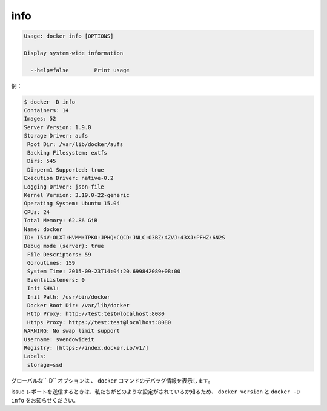 .. -*- coding: utf-8 -*-
.. https://docs.docker.com/engine/reference/commandline/info/
.. doc version: 1.9
.. check date: 2015/12/26
.. -----------------------------------------------------------------------------

.. info

=======================================
info
=======================================

.. code-block:: bash

   Usage: docker info [OPTIONS]
   
   Display system-wide information
   
     --help=false        Print usage

.. For example:

例：

.. code-block:: bash

   $ docker -D info
   Containers: 14
   Images: 52
   Server Version: 1.9.0
   Storage Driver: aufs
    Root Dir: /var/lib/docker/aufs
    Backing Filesystem: extfs
    Dirs: 545
    Dirperm1 Supported: true
   Execution Driver: native-0.2
   Logging Driver: json-file
   Kernel Version: 3.19.0-22-generic
   Operating System: Ubuntu 15.04
   CPUs: 24
   Total Memory: 62.86 GiB
   Name: docker
   ID: I54V:OLXT:HVMM:TPKO:JPHQ:CQCD:JNLC:O3BZ:4ZVJ:43XJ:PFHZ:6N2S
   Debug mode (server): true
    File Descriptors: 59
    Goroutines: 159
    System Time: 2015-09-23T14:04:20.699842089+08:00
    EventsListeners: 0
    Init SHA1:
    Init Path: /usr/bin/docker
    Docker Root Dir: /var/lib/docker
    Http Proxy: http://test:test@localhost:8080
    Https Proxy: https://test:test@localhost:8080
   WARNING: No swap limit support
   Username: svendowideit
   Registry: [https://index.docker.io/v1/]
   Labels:
    storage=ssd

.. The global -D option tells all docker commands to output debug information.

グローバルな``-D`` オプションは 、 ``docker`` コマンドのデバッグ情報を表示します。

.. When sending issue reports, please use docker version and docker -D info to ensure we know how your setup is configured.

issue レポートを送信するときは、私たちがどのような設定がされているか知るため、 ``docker version`` と ``docker -D info`` をお知らせください。

